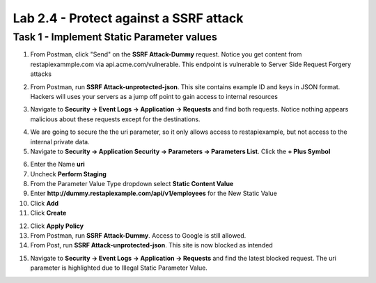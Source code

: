 Lab 2.4 - Protect against a SSRF attack
========================================



Task 1 - Implement Static Parameter values
--------------------------------------------



1. From Postman, click "Send" on the **SSRF Attack-Dummy** request.  Notice you get content from restapiexammple.com via api.acme.com/vulnerable.  This endpoint is vulnerable to Server Side Request Forgery attacks


|image118|

2. From Postman, run **SSRF Attack-unprotected-json**. This site contains example ID and keys in JSON format.  Hackers will uses your servers as a jump off point to gain access to internal resources 


|image119|


3. Navigate to **Security -> Event Logs -> Application -> Requests** and find both requests.  Notice nothing appears malicious about these requests except for the destinations. 

|image120|

 

4.  We are going to secure the the uri parameter, so it only allows access to restapiexample, but not access to the internal private data.


5. Navigate to **Security -> Application Security -> Parameters -> Parameters List**.  Click the **+ Plus Symbol**

|image121|

6. Enter the Name **uri**
7. Uncheck **Perform Staging**
8. From the Parameter Value Type dropdown select **Static Content Value**
9. Enter **http://dummy.restapiexample.com/api/v1/employees** for the New Static Value 
10. Click **Add**
11. Click **Create**

|image122|

12. Click **Apply Policy**

13. From Postman, run **SSRF Attack-Dummy**.  Access to Google is still allowed.

14. From Post, run **SSRF Attack-unprotected-json**. This site is now blocked as intended

|image123|

15. Navigate to **Security -> Event Logs -> Application -> Requests** and find the latest blocked request.  The uri parameter is highlighted due to Illegal Static Parameter Value.

|image124|



.. |image116| image:: media/image116.png
	:width: 400px
.. |image117| image:: media/image117.png
	:width: 400px
.. |image118| image:: media/image118.png
	:width: 800px
.. |image119| image:: media/image119.png
	:width: 800px
.. |image120| image:: media/image120.png
	:width: 800px
.. |image121| image:: media/image121.png
	:width: 800px
.. |image122| image:: media/image122.png
	:width: 800px
.. |image123| image:: media/image123.png
	:width: 800px
.. |image124| image:: media/image124.png
	:width: 800px
